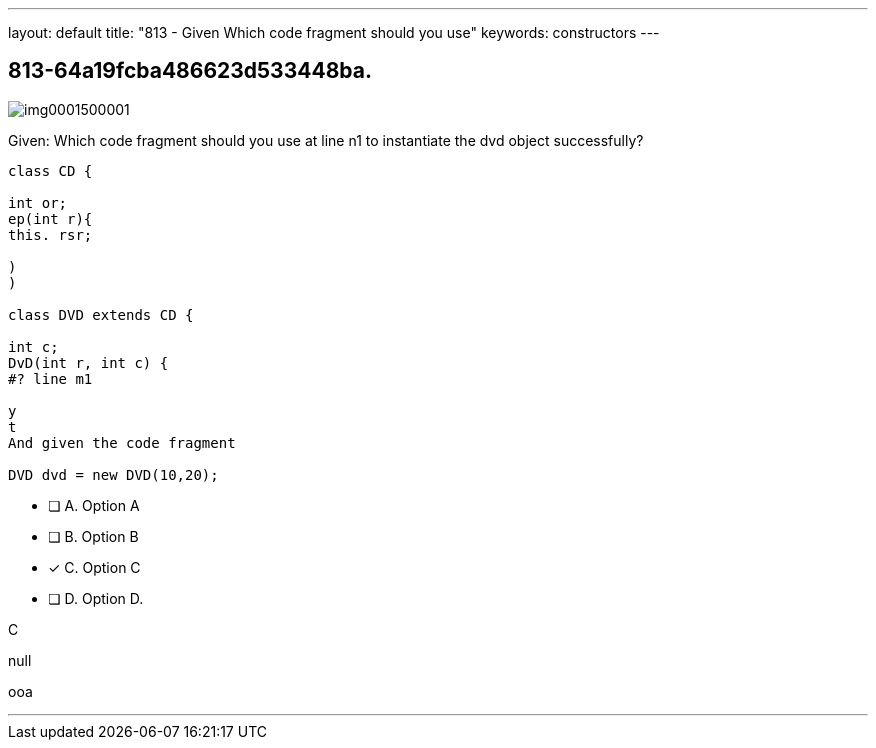 ---
layout: default 
title: "813 - Given Which code fragment should you use"
keywords: constructors
---


[.question]
== 813-64a19fcba486623d533448ba.



[.image]
--

image::https://eaeastus2.blob.core.windows.net/optimizedimages/static/images/Java-SE-8-Programmer/question/img0001500001.png[]

--


****

[.query]
--
Given:
Which code fragment should you use at line n1 to instantiate the dvd object successfully?


[source,java]
----
class CD {

int or;
ep(int r){
this. rsr;

)
)

class DVD extends CD {

int c;
DvD(int r, int c) {
#? line m1

y
t
And given the code fragment

DVD dvd = new DVD(10,20);
----


--

[.list]
--
* [ ] A. Option A
* [ ] B. Option B
* [*] C. Option C
* [ ] D. Option D.

--
****

[.answer]
C

[.explanation]
--
null
--

[.ka]
ooa

'''


